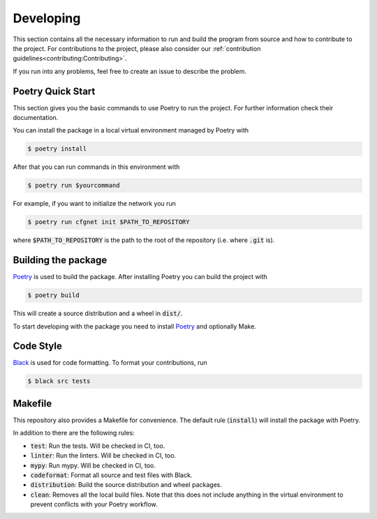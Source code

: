 Developing
==========

This section contains all the necessary information to run and build the program from source and how to contribute to the project.
For contributions to the project, please also consider our :ref:`contribution guidelines<contributing:Contributing>`.

If you run into any problems, feel free to create an issue to describe the problem.

Poetry Quick Start
------------------

This section gives you the basic commands to use Poetry to run the project.
For further information check their documentation.

You can install the package in a local virtual environment managed by Poetry with

.. code::

   $ poetry install

After that you can run commands in this environment with

.. code::

   $ poetry run $yourcommand

For example, if you want to initialize the network you run

.. code::

   $ poetry run cfgnet init $PATH_TO_REPOSITORY

where :code:`$PATH_TO_REPOSITORY` is the path to the root of the repository (i.e.  where :code:`.git` is).

Building the package
--------------------

`Poetry <https://python-poetry.org/>`_ is used to build the package.
After installing Poetry you can build the project with

.. code::

   $ poetry build

This will create a source distribution and a wheel in :code:`dist/`.

To start developing with the package you need to install `Poetry <https://python-poetry.org/>`_ and optionally Make.

Code Style
----------

`Black <https://github.com/python/black>`_ is used for code formatting.
To format your contributions, run

.. code::

    $ black src tests

Makefile
--------

This repository also provides a Makefile for convenience.
The default rule (:code:`install`) will install the package with Poetry.

In addition to there are the following rules:

* :code:`test`: Run the tests. Will be checked in CI, too.
* :code:`linter`: Run the linters. Will be checked in CI, too.
* :code:`mypy`: Run mypy. Will be checked in CI, too.
* :code:`codeformat`: Format all source and test files with Black.
* :code:`distribution`: Build the source distribution and wheel packages.
* :code:`clean`: Removes all the local build files. Note that this does not include anything in the virtual environment to prevent conflicts with your Poetry workflow.